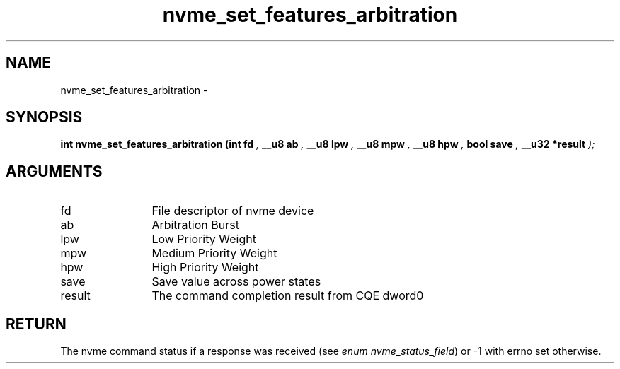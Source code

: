 .TH "nvme_set_features_arbitration" 9 "nvme_set_features_arbitration" "April 2022" "libnvme API manual" LINUX
.SH NAME
nvme_set_features_arbitration \- 
.SH SYNOPSIS
.B "int" nvme_set_features_arbitration
.BI "(int fd "  ","
.BI "__u8 ab "  ","
.BI "__u8 lpw "  ","
.BI "__u8 mpw "  ","
.BI "__u8 hpw "  ","
.BI "bool save "  ","
.BI "__u32 *result "  ");"
.SH ARGUMENTS
.IP "fd" 12
File descriptor of nvme device
.IP "ab" 12
Arbitration Burst
.IP "lpw" 12
Low Priority Weight
.IP "mpw" 12
Medium Priority Weight
.IP "hpw" 12
High Priority Weight
.IP "save" 12
Save value across power states
.IP "result" 12
The command completion result from CQE dword0
.SH "RETURN"
The nvme command status if a response was received (see
\fIenum nvme_status_field\fP) or -1 with errno set otherwise.
